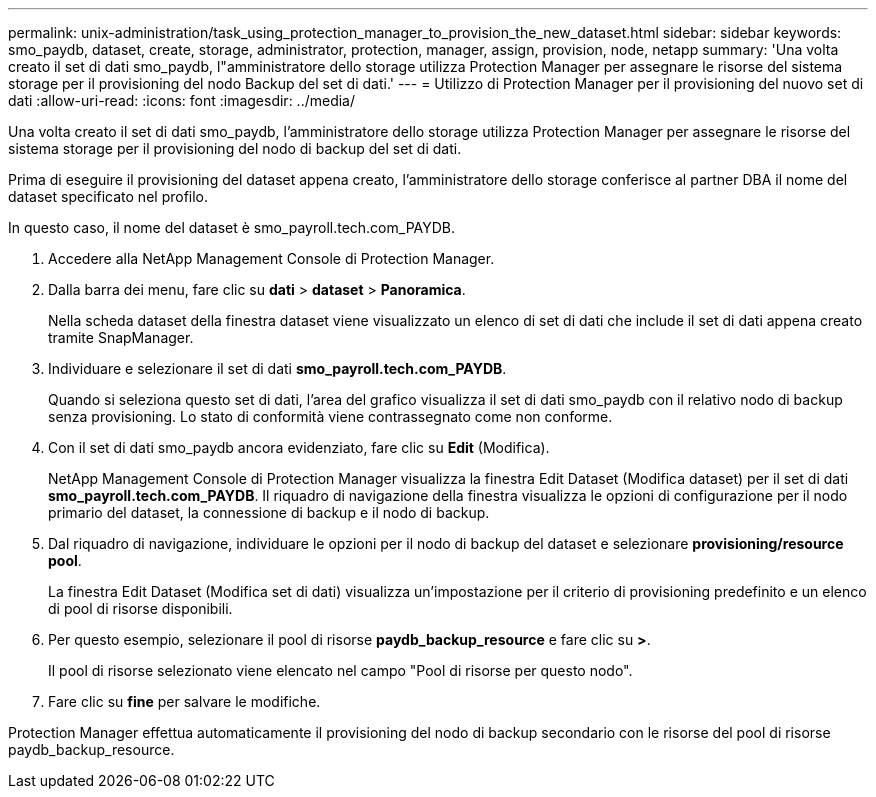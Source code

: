 ---
permalink: unix-administration/task_using_protection_manager_to_provision_the_new_dataset.html 
sidebar: sidebar 
keywords: smo_paydb, dataset, create, storage, administrator, protection, manager, assign, provision, node, netapp 
summary: 'Una volta creato il set di dati smo_paydb, l"amministratore dello storage utilizza Protection Manager per assegnare le risorse del sistema storage per il provisioning del nodo Backup del set di dati.' 
---
= Utilizzo di Protection Manager per il provisioning del nuovo set di dati
:allow-uri-read: 
:icons: font
:imagesdir: ../media/


[role="lead"]
Una volta creato il set di dati smo_paydb, l'amministratore dello storage utilizza Protection Manager per assegnare le risorse del sistema storage per il provisioning del nodo di backup del set di dati.

Prima di eseguire il provisioning del dataset appena creato, l'amministratore dello storage conferisce al partner DBA il nome del dataset specificato nel profilo.

In questo caso, il nome del dataset è smo_payroll.tech.com_PAYDB.

. Accedere alla NetApp Management Console di Protection Manager.
. Dalla barra dei menu, fare clic su *dati* > *dataset* > *Panoramica*.
+
Nella scheda dataset della finestra dataset viene visualizzato un elenco di set di dati che include il set di dati appena creato tramite SnapManager.

. Individuare e selezionare il set di dati *smo_payroll.tech.com_PAYDB*.
+
Quando si seleziona questo set di dati, l'area del grafico visualizza il set di dati smo_paydb con il relativo nodo di backup senza provisioning. Lo stato di conformità viene contrassegnato come non conforme.

. Con il set di dati smo_paydb ancora evidenziato, fare clic su *Edit* (Modifica).
+
NetApp Management Console di Protection Manager visualizza la finestra Edit Dataset (Modifica dataset) per il set di dati *smo_payroll.tech.com_PAYDB*. Il riquadro di navigazione della finestra visualizza le opzioni di configurazione per il nodo primario del dataset, la connessione di backup e il nodo di backup.

. Dal riquadro di navigazione, individuare le opzioni per il nodo di backup del dataset e selezionare *provisioning/resource pool*.
+
La finestra Edit Dataset (Modifica set di dati) visualizza un'impostazione per il criterio di provisioning predefinito e un elenco di pool di risorse disponibili.

. Per questo esempio, selezionare il pool di risorse *paydb_backup_resource* e fare clic su *>*.
+
Il pool di risorse selezionato viene elencato nel campo "Pool di risorse per questo nodo".

. Fare clic su *fine* per salvare le modifiche.


Protection Manager effettua automaticamente il provisioning del nodo di backup secondario con le risorse del pool di risorse paydb_backup_resource.

